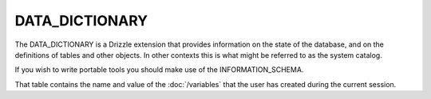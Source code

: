 DATA_DICTIONARY
===============

The DATA_DICTIONARY is a Drizzle extension that provides information on the state of the database, and on the definitions of tables and other objects. In other contexts this is what might be referred to as the system catalog.

If you wish to write portable tools you should make use of the INFORMATION_SCHEMA.

That table contains the name and value of the :doc:`/variables` that the user has created during the current session.
